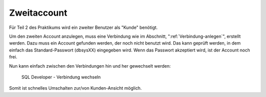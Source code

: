 Zweitaccount
============

Für Teil 2 des Praktikums wird ein zweiter Benutzer als "Kunde" benötigt.

Um den zweiten Account anzulegen, muss eine Verbindung wie im Abschnitt, \":ref:`Verbindung-anlegen`\", erstellt werden. Dazu muss ein Account gefunden werden, der noch nicht benutzt wird. Das kann geprüft werden, in dem einfach das Standard-Passwort (dbsysXX) eingegeben wird. Wenn das Passwort akzeptiert wird, ist der Account noch frei.

Nun kann einfach zwischen den Verbindungen hin und her gewechselt werden:

.. figure:: _static/screenshots/Verbindungswechsel.png

  SQL Developer - Verbindung wechseln

Somit ist schnelles Umschalten zur/von Kunden-Ansicht möglich.